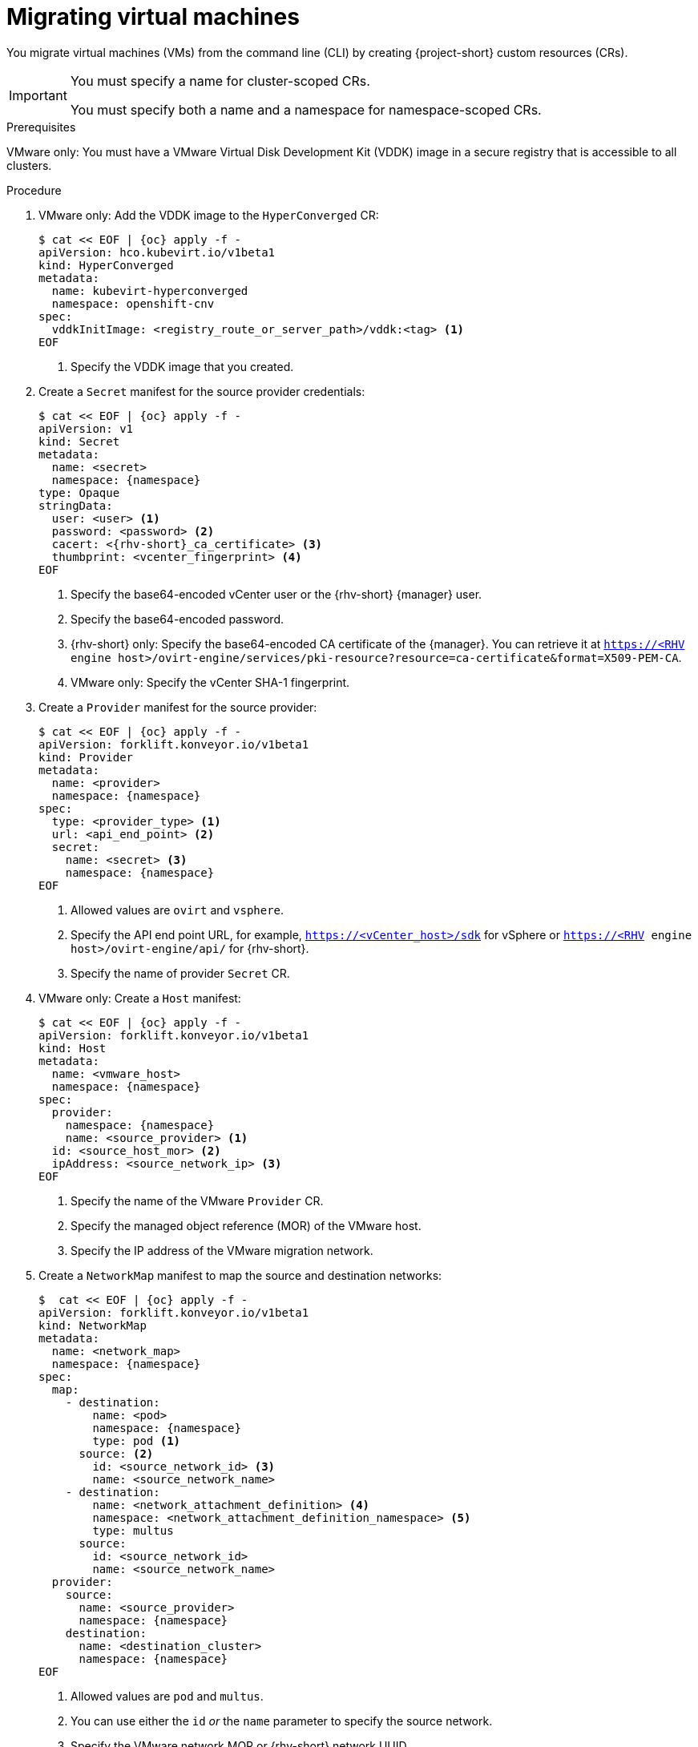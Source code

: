 // Module included in the following assemblies:
//
// * documentation/doc-Migration_Toolkit_for_Virtualization/master.adoc

:_content-type: PROCEDURE
[id="migrating-virtual-machines-cli_{context}"]
= Migrating virtual machines

You migrate virtual machines (VMs) from the command line (CLI) by creating {project-short} custom resources (CRs).

[IMPORTANT]
====
You must specify a name for cluster-scoped CRs.

You must specify both a name and a namespace for namespace-scoped CRs.
====

.Prerequisites

VMware only: You must have a VMware Virtual Disk Development Kit (VDDK) image in a secure registry that is accessible to all clusters.

.Procedure

. VMware only: Add the VDDK image to the `HyperConverged` CR:
+
[source,yaml,subs="attributes+"]
----
$ cat << EOF | {oc} apply -f -
apiVersion: hco.kubevirt.io/v1beta1
kind: HyperConverged
metadata:
  name: kubevirt-hyperconverged
  namespace: openshift-cnv
spec:
  vddkInitImage: <registry_route_or_server_path>/vddk:<tag> <1>
EOF
----
<1> Specify the VDDK image that you created.

. Create a `Secret` manifest for the source provider credentials:
+
[source,yaml,subs="attributes+"]
----
$ cat << EOF | {oc} apply -f -
apiVersion: v1
kind: Secret
metadata:
  name: <secret>
  namespace: {namespace}
type: Opaque
stringData:
  user: <user> <1>
  password: <password> <2>
  cacert: <{rhv-short}_ca_certificate> <3>
  thumbprint: <vcenter_fingerprint> <4>
EOF
----
<1> Specify the base64-encoded vCenter user or the {rhv-short} {manager} user.
<2> Specify the base64-encoded password.
<3> {rhv-short} only: Specify the base64-encoded CA certificate of the {manager}. You can retrieve it at `https://<RHV engine host>/ovirt-engine/services/pki-resource?resource=ca-certificate&format=X509-PEM-CA`.
<4> VMware only: Specify the vCenter SHA-1 fingerprint.

. Create a `Provider` manifest for the source provider:
+
[source,yaml,subs="attributes+"]
----
$ cat << EOF | {oc} apply -f -
apiVersion: forklift.konveyor.io/v1beta1
kind: Provider
metadata:
  name: <provider>
  namespace: {namespace}
spec:
  type: <provider_type> <1>
  url: <api_end_point> <2>
  secret:
    name: <secret> <3>
    namespace: {namespace}
EOF
----
<1> Allowed values are `ovirt` and `vsphere`.
<2> Specify the API end point URL, for example, `https://<vCenter_host>/sdk` for vSphere or `https://<RHV engine host>/ovirt-engine/api/` for {rhv-short}.
<3> Specify the name of provider `Secret` CR.

. VMware only: Create a `Host` manifest:
+
[source,yaml,subs="attributes+"]
----
$ cat << EOF | {oc} apply -f -
apiVersion: forklift.konveyor.io/v1beta1
kind: Host
metadata:
  name: <vmware_host>
  namespace: {namespace}
spec:
  provider:
    namespace: {namespace}
    name: <source_provider> <1>
  id: <source_host_mor> <2>
  ipAddress: <source_network_ip> <3>
EOF
----
<1> Specify the name of the VMware `Provider` CR.
<2> Specify the managed object reference (MOR) of the VMware host.
<3> Specify the IP address of the VMware migration network.

. Create a `NetworkMap` manifest to map the source and destination networks:
+
[source,yaml,subs="attributes+"]
----
$  cat << EOF | {oc} apply -f -
apiVersion: forklift.konveyor.io/v1beta1
kind: NetworkMap
metadata:
  name: <network_map>
  namespace: {namespace}
spec:
  map:
    - destination:
        name: <pod>
        namespace: {namespace}
        type: pod <1>
      source: <2>
        id: <source_network_id> <3>
        name: <source_network_name>
    - destination:
        name: <network_attachment_definition> <4>
        namespace: <network_attachment_definition_namespace> <5>
        type: multus
      source:
        id: <source_network_id>
        name: <source_network_name>
  provider:
    source:
      name: <source_provider>
      namespace: {namespace}
    destination:
      name: <destination_cluster>
      namespace: {namespace}
EOF
----
<1> Allowed values are `pod` and `multus`.
<2> You can use either the `id` _or_ the `name` parameter to specify the source network.
<3> Specify the VMware network MOR or {rhv-short} network UUID.
<4> Specify a network attachment definition for each additional {virt} network.
<5> Specify the namespace of the {virt} network attachment definition.

. Create a `StorageMap` manifest to map source and destination storage:
+
[source,yaml,subs="attributes+"]
----
$ cat << EOF | {oc} apply -f -
apiVersion: forklift.konveyor.io/v1beta1
kind: StorageMap
metadata:
  name: <storage_map>
  namespace: {namespace}
spec:
  map:
    - destination:
        storageClass: <storage_class>
        accessMode: <access_mode> <1>
      source:
        id: <source_datastore> <2>
    - destination:
        storageClass: <storage_class>
        accessMode: <access_mode>
      source:
        id: <source_datastore>
  provider:
    source:
      name: <source_provider>
      namespace: {namespace}
    destination:
      name: <destination_cluster>
      namespace: {namespace}
EOF
----
<1> Allowed values are `ReadWriteOnce` and `ReadWriteMany`.
<2> Specify the VMware data storage MOR or {rhv-short} storage domain UUID, for example, `f2737930-b567-451a-9ceb-2887f6207009`.

. Optional: Create a `Hook` manifest to run custom code on a VM during the phase specified in the `Plan` CR:
+
[source,yaml,subs="attributes+"]
----
$  cat << EOF | {oc} apply -f -
apiVersion: forklift.konveyor.io/v1beta1
kind: Hook
metadata:
  name: <hook>
  namespace: {namespace}
spec:
  image: quay.io/konveyor/hook-runner <1>
  playbook: | <2>
    LS0tCi0gbmFtZTogTWFpbgogIGhvc3RzOiBsb2NhbGhvc3QKICB0YXNrczoKICAtIG5hbWU6IExv
    YWQgUGxhbgogICAgaW5jbHVkZV92YXJzOgogICAgICBmaWxlOiAiL3RtcC9ob29rL3BsYW4ueW1s
    IgogICAgICBuYW1lOiBwbGFuCiAgLSBuYW1lOiBMb2FkIFdvcmtsb2FkCiAgICBpbmNsdWRlX3Zh
    cnM6CiAgICAgIGZpbGU6ICIvdG1wL2hvb2svd29ya2xvYWQueW1sIgogICAgICBuYW1lOiB3b3Jr
    bG9hZAoK
EOF
----
<1> You can use the default `hook-runner` image or specify a custom image. If you specify a custom image, you do not have to specify a playbook.
<2> Optional: Base64-encoded Ansible playbook. If you specify a playbook, the `image` must be `hook-runner`.

. Create a `Plan` manifest for the migration:
+
[source,yaml,subs="attributes+"]
----
$ cat << EOF | {oc} apply -f -
apiVersion: forklift.konveyor.io/v1beta1
kind: Plan
metadata:
  name: <plan> <1>
  namespace: {namespace}
spec:
  warm: true <2>
  provider:
    source:
      name: <source_provider>
      namespace: {namespace}
    destination:
      name: <destination_cluster>
      namespace: {namespace}
  map:
    network: <3>
      name: <network_map> <4>
      namespace: {namespace}
    storage:
      name: <storage_map> <5>
      namespace: {namespace}
  targetNamespace: {namespace}
  vms: <6>
    - id: <source_vm> <7>
    - name: <source_vm>
      hooks: <8>
        - hook:
            namespace: {namespace}
            name: <hook> <9>
          step: <step> <10>
EOF
----
<1> Specify the name of the `Plan` CR.
<2> VMware only: Specify whether the migration is warm or cold. If you specify a warm migration without specifying a value for the `cutover` parameter in the `Migration` manifest, only the precopy stage will run. Warm migration is not supported for {rhv-short}.
<3> You can add multiple network mappings.
<4> Specify the name of the `NetworkMap` CR.
<5> Specify the name of the `StorageMap` CR.
<6> You can use either the `id` _or_ the `name` parameter to specify the source VMs.
<7> Specify the VMware VM MOR or {rhv-short} VM UUID.
<8> Optional: You can specify up to two hooks for a VM. Each hook must run during a separate migration step.
<9> Specify the name of the `Hook` CR.
<10> Allowed values are `PreHook`, before the migation plan starts, or `PostHook`, after the migration is complete.

. Create a `Migration` manifest to run the `Plan` CR:
+
[source,yaml,subs="attributes+"]
----
$ cat << EOF | {oc} apply -f -
apiVersion: forklift.konveyor.io/v1beta1
kind: Migration
metadata:
  name: <migration> <1>
  namespace: {namespace}
spec:
  plan:
    name: <plan> <2>
    namespace: {namespace}
  cutover: <cutover_time> <3>
EOF
----
<1> Specify the name of the `Migration` CR.
<2> Specify the name of the `Plan` CR that you are running. The `Migration` CR creates a `VirtualMachine` CR for each VM that is migrated.
<3> Optional: Specify a cutover time according to the ISO 8601 format with the UTC time offset, for example, `2021-04-04T01:23:45.678+09:00`.
+
You can associate multiple `Migration` CRs with a single `Plan` CR. If a migration does not complete, you can create a new `Migration` CR, without changing the `Plan` CR, to migrate the remaining VMs.

. Retrieve the `Migration` CR to monitor the progress of the migration:
+
[source,terminal,subs="attributes+"]
----
$ {oc} get migration/<migration> -n {namespace} -o yaml
----

